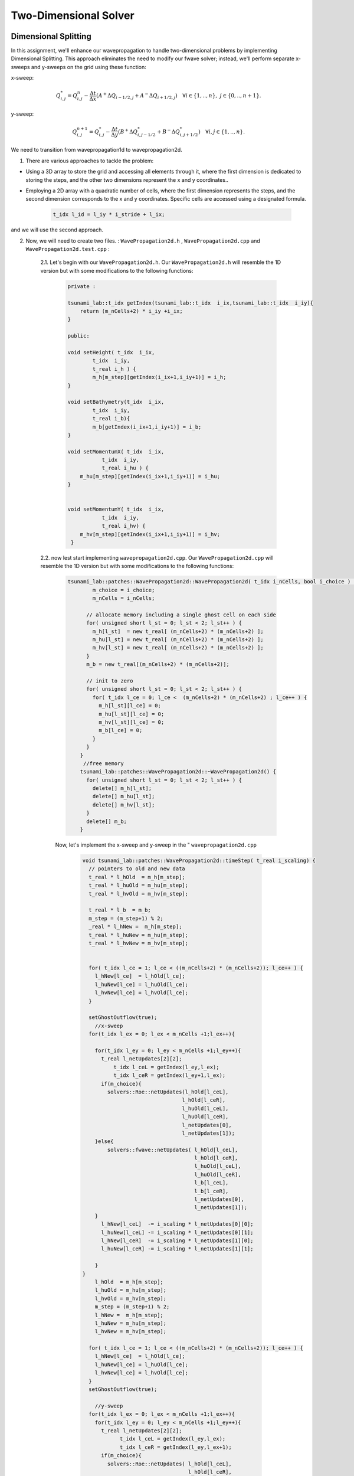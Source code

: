 
Two-Dimensional Solver
========================

Dimensional Splitting
---------------------------
In this assignment, we'll enhance our wavepropagation to handle two-dimensional problems by implementing Dimensional Splitting.
This approach eliminates the need to modify our fwave solver; instead, we'll perform separate x-sweeps and y-sweeps on the grid using these function:

x-sweep:

.. math:: Q_{i,j}^* = Q_{i,j}^n - \frac{\Delta t}{\Delta x} \left( A^+ \Delta Q_{i-1/2,j} + A^- \Delta Q_{i+1/2,j} \right)  \quad \forall i \in \{ 1, .., n \}, \; j \in \{ 0, .., n+1 \}.

y-sweep: 

.. math:: Q_{i,j}^{n+1} = Q_{i,j}^* - \frac{\Delta t}{\Delta y} \left( B^+ \Delta Q^*_{i,j-1/2} + B^- \Delta Q^*_{i,j+1/2} \right)  \quad \forall i,j \in \{ 1, .., n \}.


We need to transition from wavepropagation1d to wavepropagation2d.


1. There are various approaches to tackle the problem:

- Using a 3D array to store the grid and accessing all elements through it, where the first
  dimension is dedicated to storing the steps, and the other two dimensions represent the x and y coordinates..

- Employing a 2D array with a quadratic number of cells, where the first
  dimension represents the steps, and the second dimension corresponds
  to the x and y coordinates. Specific cells are accessed using a designated formula.

    .. code-block:: cpp

        t_idx l_id = l_iy * i_stride + l_ix;

and we will use the second approach.

2. Now, we will need to create two files. : ``WavePropagation2d.h`` , ``WavePropagation2d.cpp`` and ``WavePropagation2d.test.cpp`` :

    2.1. Let's begin with our ``WavePropagation2d.h``. Our  ``WavePropagation2d.h`` will resemble the 1D version but with some modifications to the following functions:

        .. code-block:: cpp

            private : 

            tsunami_lab::t_idx getIndex(tsunami_lab::t_idx  i_ix,tsunami_lab::t_idx  i_iy){
                return (m_nCells+2) * i_iy +i_ix;
            }

            public:

            void setHeight( t_idx  i_ix,
                    t_idx  i_iy,
                    t_real i_h ) {
                    m_h[m_step][getIndex(i_ix+1,i_iy+1)] = i_h;
            }

            void setBathymetry(t_idx  i_ix,
                    t_idx  i_iy,
                    t_real i_b){
                    m_b[getIndex(i_ix+1,i_iy+1)] = i_b;
            }

            void setMomentumX( t_idx  i_ix,
                       t_idx  i_iy,
                       t_real i_hu ) {
                m_hu[m_step][getIndex(i_ix+1,i_iy+1)] = i_hu;
            }


            void setMomentumY( t_idx  i_ix,
                       t_idx  i_iy,
                       t_real i_hv) {
                m_hv[m_step][getIndex(i_ix+1,i_iy+1)] = i_hv;
             }






    2.2. now lest start implementing ``wavepropagation2d.cpp``. Our  ``WavePropagation2d.cpp`` will resemble the 1D version but with some modifications to the following functions:

        .. code-block:: cpp

            tsunami_lab::patches::WavePropagation2d::WavePropagation2d( t_idx i_nCells, bool i_choice ) {
                    m_choice = i_choice;
                    m_nCells = i_nCells;

                  // allocate memory including a single ghost cell on each side
                  for( unsigned short l_st = 0; l_st < 2; l_st++ ) {
                    m_h[l_st]  = new t_real[ (m_nCells+2) * (m_nCells+2) ];
                    m_hu[l_st] = new t_real[ (m_nCells+2) * (m_nCells+2) ];
                    m_hv[l_st] = new t_real[ (m_nCells+2) * (m_nCells+2) ];
                  }
                  m_b = new t_real[(m_nCells+2) * (m_nCells+2)];

                  // init to zero
                  for( unsigned short l_st = 0; l_st < 2; l_st++ ) {
                    for( t_idx l_ce = 0; l_ce <  (m_nCells+2) * (m_nCells+2) ; l_ce++ ) {
                      m_h[l_st][l_ce] = 0;
                      m_hu[l_st][l_ce] = 0;
                      m_hv[l_st][l_ce] = 0;
                      m_b[l_ce] = 0;
                    }
                  }
                }
                 //free memory
                tsunami_lab::patches::WavePropagation2d::~WavePropagation2d() {
                  for( unsigned short l_st = 0; l_st < 2; l_st++ ) {
                    delete[] m_h[l_st];
                    delete[] m_hu[l_st];
                    delete[] m_hv[l_st];
                  }
                  delete[] m_b;
                }

        Now, let's implement the x-sweep and y-sweep in the " ``wavepropagation2d.cpp``

            .. code-block:: cpp
        
                void tsunami_lab::patches::WavePropagation2d::timeStep( t_real i_scaling) {
                  // pointers to old and new data
                  t_real * l_hOld  = m_h[m_step];
                  t_real * l_huOld = m_hu[m_step];
                  t_real * l_hvOld = m_hv[m_step];

                  t_real * l_b  = m_b; 
                  m_step = (m_step+1) % 2;
                  _real * l_hNew =  m_h[m_step];
                  t_real * l_huNew = m_hu[m_step];
                  t_real * l_hvNew = m_hv[m_step];


                  for( t_idx l_ce = 1; l_ce < ((m_nCells+2) * (m_nCells+2)); l_ce++ ) {
                    l_hNew[l_ce]  = l_hOld[l_ce];
                    l_huNew[l_ce] = l_huOld[l_ce];
                    l_hvNew[l_ce] = l_hvOld[l_ce];
                  }

                  setGhostOutflow(true);
                    //x-sweep
                  for(t_idx l_ex = 0; l_ex < m_nCells +1;l_ex++){ 

                    for(t_idx l_ey = 0; l_ey < m_nCells +1;l_ey++){
                      t_real l_netUpdates[2][2];
                          t_idx l_ceL = getIndex(l_ey,l_ex);
                          t_idx l_ceR = getIndex(l_ey+1,l_ex);
                      if(m_choice){
                        solvers::Roe::netUpdates(l_hOld[l_ceL],
                                                l_hOld[l_ceR],
                                                l_huOld[l_ceL],
                                                l_huOld[l_ceR],
                                                l_netUpdates[0],
                                                l_netUpdates[1]);
                    }else{
                        solvers::fwave::netUpdates( l_hOld[l_ceL],
                                                    l_hOld[l_ceR],
                                                    l_huOld[l_ceL],
                                                    l_huOld[l_ceR],
                                                    l_b[l_ceL],
                                                    l_b[l_ceR],
                                                    l_netUpdates[0],
                                                    l_netUpdates[1]);
                    }
                      l_hNew[l_ceL]  -= i_scaling * l_netUpdates[0][0];
                      l_huNew[l_ceL] -= i_scaling * l_netUpdates[0][1];
                      l_hNew[l_ceR]  -= i_scaling * l_netUpdates[1][0];
                      l_huNew[l_ceR] -= i_scaling * l_netUpdates[1][1];
      
                    }
                }
                    l_hOld  = m_h[m_step];
                    l_huOld = m_hu[m_step];
                    l_hvOld = m_hv[m_step];
                    m_step = (m_step+1) % 2;
                    l_hNew =  m_h[m_step];
                    l_huNew = m_hu[m_step];
                    l_hvNew = m_hv[m_step];

                  for( t_idx l_ce = 1; l_ce < ((m_nCells+2) * (m_nCells+2)); l_ce++ ) {
                    l_hNew[l_ce]  = l_hOld[l_ce];
                    l_huNew[l_ce] = l_huOld[l_ce];
                    l_hvNew[l_ce] = l_hvOld[l_ce];
                  }
                  setGhostOutflow(true);

                    //y-sweep
                  for(t_idx l_ex = 0; l_ex < m_nCells +1;l_ex++){ 
                    for(t_idx l_ey = 0; l_ey < m_nCells +1;l_ey++){
                      t_real l_netUpdates[2][2];
                            t_idx l_ceL = getIndex(l_ey,l_ex);
                            t_idx l_ceR = getIndex(l_ey,l_ex+1);
                      if(m_choice){
                        solvers::Roe::netUpdates( l_hOld[l_ceL],
                                                  l_hOld[l_ceR],
                                                  l_hvOld[l_ceL],
                                                  l_hvOld[l_ceR],
                                                  l_netUpdates[0],
                                                  l_netUpdates[1]);
                      }else{
                        solvers::fwave::netUpdates( l_hOld[l_ceL],
                                                    l_hOld[l_ceR],
                                                    l_hvOld[l_ceL],
                                                    l_hvOld[l_ceR],
                                                    l_b[l_ceL],
                                                    l_b[l_ceR],
                                                    l_netUpdates[0],
                                                    l_netUpdates[1]);
                      }
                      l_hNew[l_ceL]  -= i_scaling * l_netUpdates[0][0];
                      l_hvNew[l_ceL] -= i_scaling * l_netUpdates[0][1];
                      l_hNew[l_ceR]  -= i_scaling * l_netUpdates[1][0];
                      l_hvNew[l_ceR] -= i_scaling * l_netUpdates[1][1];
      
                    }
    
                  }

                }

            Let's implement our boundary:

                .. code-block:: cpp

                    void tsunami_lab::patches::WavePropagation2d::setGhostOutflow(bool i_choiceBoundry) {
                        m_choiceBoundry = i_choiceBoundry;
                        t_real * l_h = m_h[m_step];
                        t_real * l_hu = m_hu[m_step];
                        t_real * l_hv = m_hv[m_step];
                        t_real * l_b = m_b;
                        for (unsigned short l_qw = 0; l_qw < 2; ++l_qw){
                            for (unsigned short l_qe = 0; l_qe < 2; ++l_qe){
                                const int i = l_qw * (m_nCells + 2);
                                const int j = l_qe * (m_nCells + 2);
                                const int targetIndex = (m_nCells + 2 - l_qw) * (m_nCells + 2) + l_qe;

                                l_h[targetIndex] = l_h[i + j + l_qe + 1];
                                if(i_choiceBoundry){
                                l_hu[targetIndex] = -l_hu[i + j + l_qe + 1];
                                l_hv[targetIndex] = -l_hv[i + j + l_qe + 1];
                                }
                                else
                                {
                                    l_hu[targetIndex] = l_hu[i + j + l_qe + 1];
                                    l_hv[targetIndex] = l_hv[i + j + l_qe + 1];
                                }
                                l_b[targetIndex] = l_b[i + j + l_qe + 1];
                            }
                        }
                        // bottom row & top row
                        for (t_idx l_g = 1; l_g < m_nCells; l_g++)
                        { 
                            l_h[l_g] = l_h[getIndex(l_g,1)];
                            l_h[getIndex(l_g,m_nCells+1)] = l_h[getIndex(l_g,m_nCells)];

                            if(i_choiceBoundry)
                            {
                                l_hu[l_g] = -l_hu[getIndex(l_g,1)];
                                l_hu[getIndex(l_g,m_nCells+1)] = -l_hu[getIndex(l_g,m_nCells)];
                                l_hv[l_g] = -l_hv[getIndex(l_g,1)];
                                l_hv[getIndex(l_g,m_nCells+1)] = -l_hv[getIndex(l_g,m_nCells)];
                            }     
                            else
                            {
                                l_hu[l_g] = l_hu[getIndex(l_g,1)];
                                l_hu[getIndex(l_g,m_nCells+1)] = l_hu[getIndex(l_g,m_nCells)];
                                l_hv[l_g] = l_hv[getIndex(l_g,1)];
                                l_hv[getIndex(l_g,m_nCells+1)] = l_hv[getIndex(l_g,m_nCells)];
                            }
                            l_b[l_g] = l_b[getIndex(l_g,1)];
                            l_b[getIndex(l_g,m_nCells+1)] = l_b[getIndex(l_g,m_nCells)];
                        }

                        // leftest and rightest column
                        for (t_idx l_g = 1; l_g < m_nCells; l_g++)
                        {
                            l_h[getIndex(0,l_g)] = l_h[getIndex(1,l_g)];
                            l_h[getIndex(m_nCells+1,l_g)] = l_h[getIndex(m_nCells,l_g)];
                            if(i_choiceBoundry)
                            {
                                l_hu[getIndex(0,l_g)] = -l_hu[getIndex(1,l_g)];
                                l_hu[getIndex(m_nCells+1,l_g)] = -l_hu[getIndex(m_nCells,l_g)];
                                l_hv[getIndex(0,l_g)] = -l_hv[getIndex(1,l_g)];
                                l_hv[getIndex(m_nCells+1,l_g)] = -l_hv[getIndex(m_nCells,l_g)];
                            }
                            else
                            {
                                l_hu[getIndex(0,l_g)] = l_hu[getIndex(1,l_g)];
                                l_hu[getIndex(m_nCells+1,l_g)] = l_hu[getIndex(m_nCells,l_g)];
                                l_hv[getIndex(0,l_g)] = l_hv[getIndex(1,l_g)];
                                l_hv[getIndex(m_nCells+1,l_g)] = l_hv[getIndex(m_nCells,l_g)];
                            }
                                l_b[getIndex(0,l_g)] = l_b[getIndex(1,l_g)];
                                l_b[getIndex(m_nCells+1,l_g)] = l_b[getIndex(m_nCells,l_g)];
                        }

                                // Ecken des Gitters aktualisieren 
                                              //[0/0]
                                l_b[getIndex(0,0)] = l_b[getIndex(1,1)];
                                l_b[getIndex(m_nCells+1,0)] = l_b[getIndex(m_nCells,1)];
                                l_b[getIndex(0,m_nCells+1)] = l_b[getIndex(1,m_nCells)];
                                l_b[getIndex(m_nCells+1,m_nCells+1)] = l_b[getIndex(m_nCells,m_nCells)];
                                      
                                l_h[getIndex(0,0)] = l_h[getIndex(1,1)];
                                l_h[getIndex(m_nCells+1,0)] = l_h[getIndex(m_nCells,1)];
                                l_h[getIndex(0,mopo_nCells+1)] = l_h[getIndex(1,m_nCells)];
                                l_h[getIndex(m_nCells+1,m_nCells+1)] = l_h[getIndex(m_nCells,m_nCells)];

                                l_hu[getIndex(0,0)] = l_hu[getIndex(1,1)];
                                l_hu[getIndex(m_nCells+1,0)] = l_hu[getIndex(m_nCells,1)];
                                l_hu[getIndex(0,m_nCells+1)] = l_hu[getIndex(1,m_nCells)];
                                l_hu[getIndex(m_nCells+1,m_nCells+1)] = l_hu[getIndex(m_nCells,m_nCells)];

                                l_hv[getIndex(0,0)] = l_hv[getIndex(1,1)];
                                l_hv[getIndex(m_nCells+1,0)] = l_hv[getIndex(m_nCells,1)];
                                l_hv[getIndex(0,m_nCells+1)] = l_hv[getIndex(1,m_nCells)];
                                l_hv[getIndex(m_nCells+1,m_nCells+1)] = l_hv[getIndex(m_nCells,m_nCells)];
                         }
                    }
                
.. important::

      tsunami_lab::t_idx getIndex(tsunami_lab::t_idx  i_ix,tsunami_lab::t_idx  i_iy){
      return (m_nCells+2) * i_iy +i_ix;
      }

      where our strid is m_nCells+2


                        
circular dam break setup 
........................


After enabling our wavepropagation to accommodate a 2D system, we can now proceed to implement a circular dam break setup within
the specified domain :math:`[-50, 50]^2` This will be achieved by utilizing the following initial values:

  .. math::

            \begin{cases}
                        [h, hu, hv]^T = [10, 0, 0]^T &\text{if } \sqrt{x^2+y^2} < 10 \\
                        [h, hu, hv]^T = [5, 0, 0]^T  \quad &\text{else}
                        \end{cases}



We need to generate the following files in setup:   ``DamBreak2d.cpp`` , ``DamBreak2d.h`` and ``DamBreak2d.test.cpp``

1. lets start by implemeting ``DamBreak2d.h``


.. code-block:: cpp 


  #ifndef TSUNAMI_LAB_SETUPS_DAM_BREAK_2D_H
  #define TSUNAMI_LAB_SETUPS_DAM_BREAK_2D_H

  #include "../Setup.h"

  namespace tsunami_lab {
    namespace setups {
      class DamBreak2d;
    }
  }

  /**
  * 2d dam break setup.
  **/
  class tsunami_lab::setups::DamBreak2d: public Setup {

  public:

    /**
     * @brief Gets the water height at a given point.
     *
     * @param i_x x-coordinate of the queried point.
     * @return height at the given point.
     **/
    t_real getHeight( t_real i_x,
                      t_real i_y) const;

    /**
     * @brief Gets the momentum in x-direction.
     *
     * @return momentum in x-direction.
     **/
    t_real getMomentumX( t_real,
                         t_real ) const;

    /**
     * @brief Gets the momentum in y-direction.
     * @return momentum in y-direction.
     **/
    t_real getMomentumY( t_real,
                         t_real ) const;

    /**
     * @brief Gets the bathymetry.
     * @return bathymetry.
     **/                
    t_real getBathymetry( t_real,
                          t_real ) const ;
  };

  #endif



2. lets implement the ``DamBreak2d.cpp`` :

  .. code-block:: cpp

   
    #include "DamBreak2d.h"
    #include "cmath"

    tsunami_lab::t_real tsunami_lab::setups::DamBreak2d::getHeight( t_real i_x,
                                                                t_real i_y) const {
      if(std::sqrt((i_x*i_x)+(i_y*i_y)) < 10){
        return 10;
      } else{
        return 5;
      }

    }

    tsunami_lab::t_real tsunami_lab::setups::DamBreak2d::getMomentumX( t_real ,
                                                                   t_real ) const {
      return 0;
    }



    tsunami_lab::t_real tsunami_lab::setups::DamBreak2d::getMomentumY( t_real ,
                                                                   t_real ) const {
      return 0;
    }

    tsunami_lab::t_real tsunami_lab::setups::DamBreak2d::getBathymetry( t_real ,
                                                                    t_real ) const {
      return 0;
    }


3. now lets implement our test unit for the circular dambreak in the ``DamBreak2d.test.cpp``: 

.. code-block:: cpp


      #include <catch2/catch.hpp>
      #include "DamBreak2d.h"

      TEST_CASE( "Test the two-dimensional dam break setup.", "[DamBreak2d]" ) {
        tsunami_lab::setups::DamBreak2d l_damBreak;

        // left side
        REQUIRE( l_damBreak.getHeight( 2, 4 ) == 10.0 );

        REQUIRE( l_damBreak.getMomentumX( 2, 0 ) == 0 );

        REQUIRE( l_damBreak.getMomentumY( 2, 0 ) == 0 );

        REQUIRE( l_damBreak.getHeight( 2, 5 ) == 10.0  );

        REQUIRE( l_damBreak.getMomentumX( 2, 5 ) == 0 );

        REQUIRE( l_damBreak.getMomentumY( 2, 2 ) == 0 );

        // right side
        REQUIRE( l_damBreak.getHeight( 4, 0 ) == 10.0  );

        REQUIRE( l_damBreak.getMomentumX( 4, 0 ) == 0 );

        REQUIRE( l_damBreak.getMomentumY( 4, 0 ) == 0 );

        REQUIRE( l_damBreak.getHeight( 4, 5 ) == 10.0  );

        REQUIRE( l_damBreak.getMomentumX( 4, 5 ) == 0 );

        REQUIRE( l_damBreak.getMomentumY( 4, 2 ) == 0 );  
      }


4. simulation


Now, we'll model the circular DamBreak, incorporating a reflective boundary.


  .. video:: _static/Dambreak2d.mp4
   :width: 700
   :height: 500
   :autoplay:


In the simulation, we will observe how the waves reflect on the border of our domain.


Illustration of the support for bathymetry
................................................


Include bathymetric data in our circular DamBreak simulation:

First, let's modify our 'getBathymetry' function: 

.. code-block:: cpp

  tsunami_lab::t_real tsunami_lab::setups::DamBreak2d::getBathymetry( t_real i_x,
                                                                    t_real ) const {
  if( (i_x > 35) &  (i_x < 40) ){
    return 10 ;
  }else{
    return 0;
    }
  }

And don't forget to set the water height to zero wherever the bathymetry is present

.. code-block:: cpp

  tsunami_lab::t_real tsunami_lab::setups::DamBreak2d::getHeight( t_real i_x,
                                                                t_real i_y) const {

    if( (i_x > 35) &  (i_x < 40) ){
      return 0 ;
    }else{

      if(std::sqrt((i_x*i_x)+(i_y*i_y)) < 10){
        return 10;
      } else{
        return 5;
      }
    }

  }

.. video:: _static/Dambreak2dWithBathymetry.mp4
   :width: 700
   :autoplay:

In the simulation, we'll observe how water waves interact and reflect off the obstacle we've introduced.




Stations
---------

Add a new class Stations
........................

















Personal Contribution
---------------------

- Ward Tammaa, Daniel Schicker Doxygen Documentation
- Mohamad Khaled Minawe, Ward Tammaa, Daniel Schicker Sphnix Documentation
- Daniel Schicker, Mohamad Khaled Minawe , Ward Tammaa functions implementation
- Mohamad Khaled Minawe, Daniel Schicker, Ward Tammaa Unit Testing
- Mohamad Khaled Minawe, Daniel Schicker Geogebra Datei(Calculations for the Unit Tests)
- Ward Tammaa Hosting the code , Action runner


    
